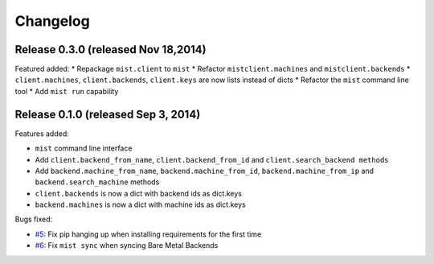 Changelog
*********

Release 0.3.0 (released Nov 18,2014)
====================================

Featured added:
* Repackage ``mist.client`` to ``mist``
* Refactor  ``mistclient.machines`` and ``mistclient.backends``
* ``client.machines``, ``client.backends``, ``client.keys`` are now lists instead of dicts
* Refactor the  ``mist`` command line tool
* Add ``mist run`` capability

Release 0.1.0 (released Sep 3, 2014)
====================================

Features added:

* ``mist`` command line interface
* Add ``client.backend_from_name``, ``client.backend_from_id`` and ``client.search_backend methods``
* Add ``backend.machine_from_name``, ``backend.machine_from_id``, ``backend.machine_from_ip`` and ``backend.search_machine`` methods
* ``client.backends`` is now a dict with backend ids as dict.keys
* ``backend.machines`` is now a dict with machine ids as dict.keys

Bugs fixed:

* `#5`_: Fix pip hanging up when installing requirements for the first time
* `#6`_: Fix ``mist sync`` when syncing Bare Metal Backends

.. _#5: https://github.com/mistio/mist.client/issues/5
.. _#6: https://github.com/mistio/mist.client/issues/6
